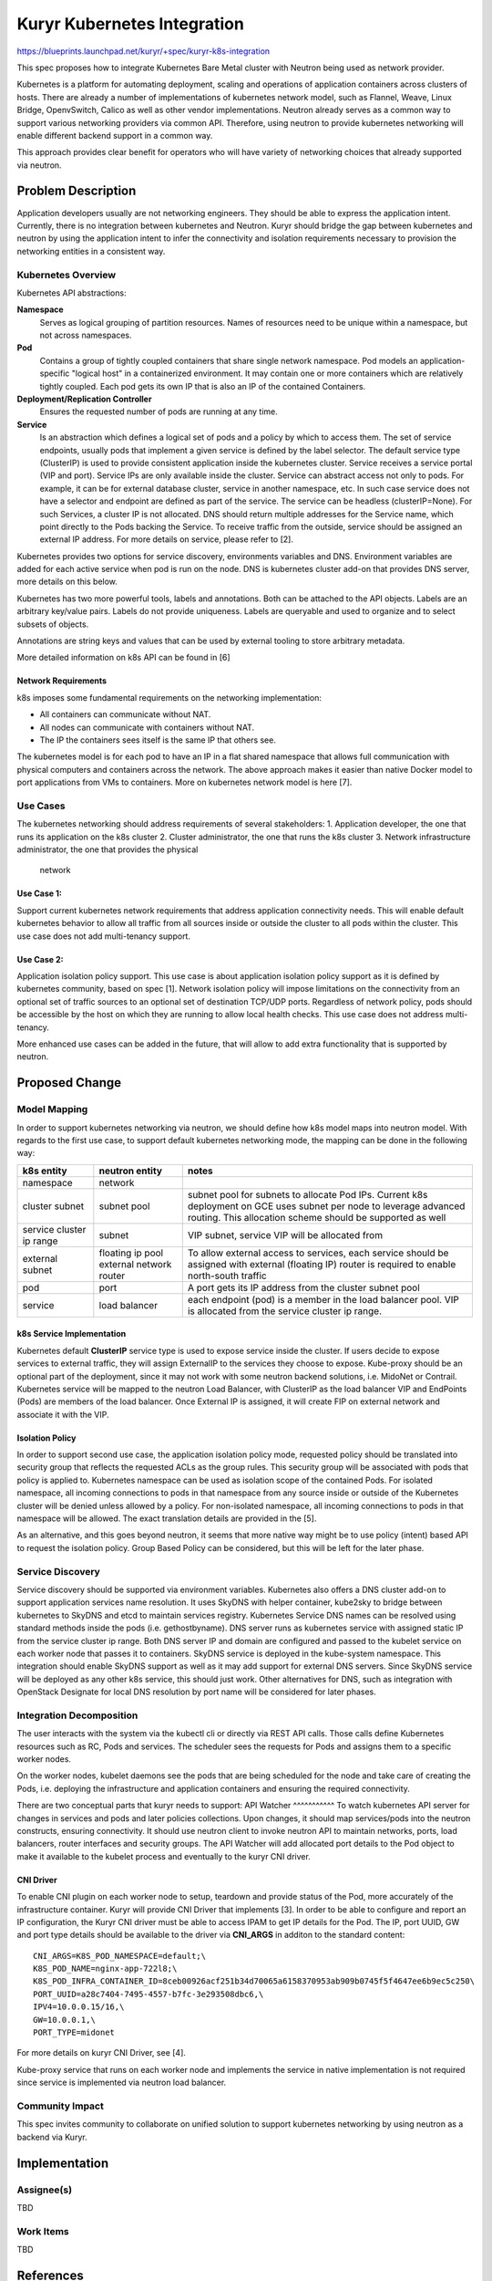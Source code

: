..
 This work is licensed under a Creative Commons Attribution 3.0 Unported
 License.

 http://creativecommons.org/licenses/by/3.0/legalcode

====================================
Kuryr Kubernetes Integration
====================================

https://blueprints.launchpad.net/kuryr/+spec/kuryr-k8s-integration

This spec proposes how to integrate Kubernetes Bare Metal cluster with Neutron
being used as network provider.

Kubernetes is a platform for automating deployment, scaling and operations of
application containers across clusters of hosts. There are already a number of
implementations of kubernetes network model, such as Flannel, Weave, Linux
Bridge, OpenvSwitch, Calico as well as other vendor implementations. Neutron
already serves as a common way to support various networking providers via
common API. Therefore, using neutron to provide kubernetes networking will
enable different backend support in a common way.

This approach provides clear benefit for operators who will have variety of
networking choices that already supported via neutron.


Problem Description
===================
Application developers usually are not networking engineers. They should be
able to express the application intent. Currently, there is no integration
between kubernetes and Neutron. Kuryr should bridge the gap between kubernetes
and neutron by using the application intent to infer the connectivity and
isolation requirements necessary to provision the networking entities in a
consistent way.

Kubernetes Overview
-------------------

Kubernetes API abstractions:

**Namespace**
  Serves as logical grouping of partition resources. Names of resources need to
  be unique within a namespace, but not across namespaces.

**Pod**
  Contains a group of tightly coupled containers that share single network
  namespace. Pod models an application-specific "logical host" in a
  containerized environment. It may contain one or more containers which are
  relatively tightly coupled. Each pod gets its own IP that is also an IP of
  the contained Containers.

**Deployment/Replication Controller**
  Ensures the requested number of pods are running at any time.

**Service**
  Is an abstraction which defines a logical set of pods and a policy by which
  to access them. The set of service endpoints, usually pods that implement a
  given service is defined by the label selector. The default service type
  (ClusterIP) is used to provide consistent application inside the kubernetes
  cluster. Service receives a service portal (VIP and port). Service IPs are
  only  available inside the cluster.
  Service can abstract access not only to pods. For example, it can be for
  external database  cluster, service in another namespace, etc. In such case
  service does not have a selector and endpoint are defined as part of the
  service. The service can be headless (clusterIP=None). For such Services,
  a cluster IP is not allocated. DNS should  return multiple addresses for the
  Service name, which point directly to the Pods  backing the Service.
  To receive traffic from the outside, service should be assigned an external
  IP address.
  For more details on service, please refer to [2].

Kubernetes provides two options for service discovery, environments variables
and DNS. Environment variables are added for each active service when pod is
run on the node. DNS is kubernetes cluster add-on that provides DNS server,
more details on this below.

Kubernetes has two more powerful tools, labels and annotations. Both can be
attached to the API objects. Labels are an arbitrary key/value pairs. Labels
do not provide uniqueness. Labels are queryable and used to organize and to
select subsets of objects.

Annotations are string keys and values that can be used by external tooling to
store arbitrary metadata.

More detailed information on k8s API can be found in [6]


Network Requirements
^^^^^^^^^^^^^^^^^^^^
k8s imposes some fundamental requirements on the networking implementation:

* All containers can communicate without NAT.

* All nodes can communicate with containers without NAT.

* The IP the containers sees itself is the same IP that others see.

The kubernetes model is for each pod to have an IP in a flat shared namespace
that allows full communication with physical computers and containers across
the network. The above approach makes it easier than native Docker model to
port applications from VMs to containers. More on kubernetes network model
is here [7].


Use Cases
---------
The kubernetes networking should address requirements of several stakeholders:
1. Application developer, the one that runs its application on the k8s cluster
2. Cluster administrator, the one that runs the k8s cluster
3. Network infrastructure administrator, the one that provides the physical
   network

Use Case 1:
^^^^^^^^^^^
Support current kubernetes network requirements that address application
connectivity needs. This will enable default kubernetes behavior to allow all
traffic from all sources inside or outside the cluster to all pods within the
cluster. This use case does not add multi-tenancy support.

Use Case 2:
^^^^^^^^^^^
Application isolation policy support.
This use case is about application isolation policy support as it is defined
by kubernetes community, based on spec [1]. Network isolation policy will
impose limitations on the connectivity from an optional set of traffic sources
to an optional set of destination TCP/UDP ports.
Regardless of network policy, pods should be accessible by the host on which
they are running to allow local health checks. This use case does not address
multi-tenancy.

More enhanced use cases can be added in the future, that will allow to add
extra functionality that is supported by neutron.


Proposed Change
===============


Model Mapping
-------------

In order to support kubernetes networking via neutron, we should define how
k8s model maps into neutron model.
With regards to the first use case, to support default kubernetes networking
mode, the mapping can be done in the following way:

+-----------------+-------------------+---------------------------------------+
| **k8s entity**  | **neutron entity**| **notes**                             |
+=================+===================+=======================================+
|namespace        | network           |                                       |
+-----------------+-------------------+---------------------------------------+
|cluster subnet   | subnet pool       | subnet pool for subnets to allocate   |
|                 |                   | Pod IPs. Current k8s deployment on    |
|                 |                   | GCE uses subnet per node to leverage  |
|                 |                   | advanced routing. This allocation     |
|                 |                   | scheme should be supported as well    |
+-----------------+-------------------+---------------------------------------+
|service cluster  | subnet            | VIP subnet, service VIP will be       |
|ip range         |                   | allocated from                        |
+-----------------+-------------------+---------------------------------------+
|external subnet  | floating ip pool  | To allow  external access to services,|
|                 | external network  | each service should be assigned with  |
|                 | router            | external (floating IP) router is      |
|                 |                   | required to enable north-south traffic|
+-----------------+-------------------+---------------------------------------+
|pod              | port              | A port gets its IP address from the   |
|                 |                   | cluster subnet pool                   |
+-----------------+-------------------+---------------------------------------+
|service          | load balancer     | each endpoint (pod) is a member in the|
|                 |                   | load balancer pool. VIP is allocated  |
|                 |                   | from the service cluster ip range.    |
+-----------------+-------------------+---------------------------------------+

k8s Service Implementation
^^^^^^^^^^^^^^^^^^^^^^^^^^
Kubernetes default **ClusterIP** service type is used to expose service inside
the cluster. If users decide to expose services to external traffic, they will
assign ExternalIP to the services they choose to expose. Kube-proxy should be
an optional part of the deployment, since it may not work with some  neutron
backend solutions, i.e. MidoNet or Contrail. Kubernetes service will be mapped
to the neutron Load Balancer, with ClusterIP as the load balancer VIP and
EndPoints (Pods) are members of the load balancer.
Once External IP is assigned, it will create FIP on external network and
associate it with the VIP.


Isolation Policy
^^^^^^^^^^^^^^^^
In order to support second use case, the application isolation policy mode,
requested policy should be translated into security group that reflects the
requested ACLs as the group rules. This security group will be associated with
pods that policy is applied to. Kubernetes namespace can be used as isolation
scope of the contained Pods. For isolated namespace, all incoming connections
to pods in that namespace from any source inside or outside of the Kubernetes
cluster will be denied unless allowed by a policy.
For non-isolated namespace, all incoming connections to pods in that namespace
will be allowed.
The exact translation details are provided in the [5].

As an alternative, and this goes beyond neutron, it seems that more native way
might be to use policy (intent) based API to request the isolation policy.
Group Based Policy can be considered, but this will be left for the later phase.

Service Discovery
-----------------
Service discovery should be supported via environment variables.
Kubernetes also offers a DNS cluster add-on to support application services name
resolution. It uses SkyDNS with helper container, kube2sky to bridge between
kubernetes to SkyDNS and etcd to maintain  services registry.
Kubernetes Service DNS names can be resolved using standard methods inside the
pods (i.e. gethostbyname). DNS server runs as kubernetes service with assigned
static IP from the service cluster ip range. Both DNS server IP and domain are
configured and passed to the kubelet service on each worker node that passes it
to containers. SkyDNS service is deployed in the kube-system namespace.
This integration should enable SkyDNS support as well as it  may add support
for external DNS servers. Since SkyDNS service will be deployed as any other
k8s service, this should just work.
Other alternatives for DNS, such as integration with OpenStack Designate for
local DNS  resolution by port name will be considered for later phases.


Integration Decomposition
-------------------------

The user interacts with the system via the kubectl cli or directly via REST API
calls. Those calls define Kubernetes resources such as RC, Pods and services.
The scheduler sees the requests for Pods and assigns them to a specific worker
nodes.

On the worker nodes, kubelet daemons see the pods that are being scheduled for
the node and take care of creating the Pods, i.e. deploying the infrastructure
and application containers and ensuring the required connectivity.

There are two conceptual parts that kuryr needs to support:
API Watcher
^^^^^^^^^^^
To watch kubernetes API server for changes in services and pods and later
policies collections.
Upon changes, it should map services/pods into the neutron constructs,
ensuring connectivity. It should use neutron client to invoke neutron API to
maintain networks, ports, load balancers, router interfaces and security groups.
The API Watcher will add allocated port details to the Pod object to make it
available to the kubelet process and eventually to the kuryr CNI driver.

CNI Driver
^^^^^^^^^^
To enable CNI plugin on each worker node to setup, teardown and provide status
of the Pod, more accurately of the infrastructure container. Kuryr will provide
CNI Driver that implements [3]. In order to be able to configure and report an
IP configuration, the Kuryr CNI driver must be able to access IPAM to get IP
details for the Pod. The IP, port UUID, GW and port type details should be
available to the driver via **CNI_ARGS** in additon to the standard content::

   CNI_ARGS=K8S_POD_NAMESPACE=default;\
   K8S_POD_NAME=nginx-app-722l8;\
   K8S_POD_INFRA_CONTAINER_ID=8ceb00926acf251b34d70065a6158370953ab909b0745f5f4647ee6b9ec5c250\
   PORT_UUID=a28c7404-7495-4557-b7fc-3e293508dbc6,\
   IPV4=10.0.0.15/16,\
   GW=10.0.0.1,\
   PORT_TYPE=midonet

For more details on kuryr CNI Driver, see [4].

Kube-proxy service that runs on each worker node and implements the service in
native implementation is not required since service is implemented via neutron
load balancer.


Community Impact
----------------

This spec invites community to collaborate on unified solution to support
kubernetes networking by using neutron as a backend via Kuryr.


Implementation
==============

Assignee(s)
-----------

TBD

Work Items
----------

TBD


References
==========
[1] https://docs.google.com/document/d/1qAm-_oSap-f1d6a-xRTj6xaH1sYQBfK36VyjB5XOZug
[2] http://kubernetes.io/v1.1/docs/user-guide/services.html
[3] https://github.com/appc/cni/blob/master/SPEC.md
[4] https://blueprints.launchpad.net/kuryr/+spec/kuryr-cni-plugin
[5] https://review.openstack.org/#/c/290172/
[6] http://kubernetes.io/docs/api/
[7] http://kubernetes.io/docs/admin/networking/#kubernetes-model
